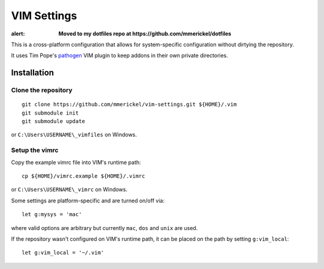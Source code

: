 VIM Settings
============

:alert: **Moved to my dotfiles repo at https://github.com/mmerickel/dotfiles**

This is a cross-platform configuration that allows for system-specific
configuration without dirtying the repository.

It uses Tim Pope's pathogen_ VIM plugin to keep addons in their own
private directories.

Installation
------------

Clone the repository
~~~~~~~~~~~~~~~~~~~~

::

    git clone https://github.com/mmerickel/vim-settings.git ${HOME}/.vim
    git submodule init
    git submodule update

or ``C:\Users\USERNAME\_vimfiles`` on Windows.

Setup the vimrc
~~~~~~~~~~~~~~~

Copy the example vimrc file into VIM's runtime path::

    cp ${HOME}/vimrc.example ${HOME}/.vimrc

or ``C:\Users\USERNAME\_vimrc`` on Windows.

Some settings are platform-specific and are turned on/off via::

    let g:mysys = 'mac'

where valid options are arbitrary but currently ``mac``, ``dos`` and
``unix`` are used.

If the repository wasn't configured on VIM's runtime path, it can be placed
on the path by setting ``g:vim_local``::

    let g:vim_local = '~/.vim'

.. _pathogen: https://github.com/tpope/vim-pathogen
